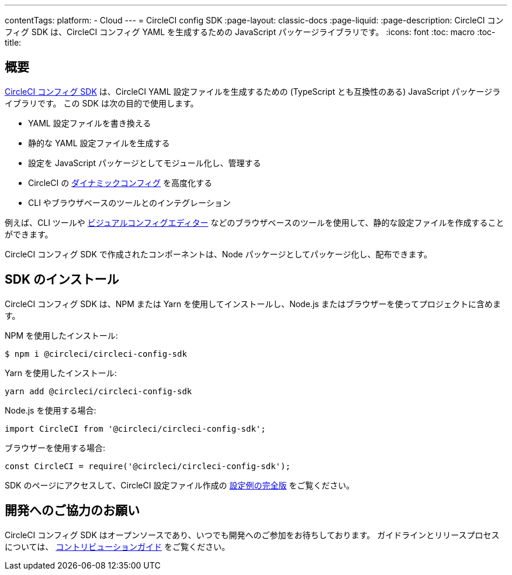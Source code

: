---

contentTags:
  platform:
  - Cloud
---
= CircleCI config SDK
:page-layout: classic-docs
:page-liquid:
:page-description: CircleCI コンフィグ SDK は、CircleCI コンフィグ YAML を生成するための JavaScript パッケージライブラリです。
:icons: font
:toc: macro
:toc-title:

[#overview]
== 概要

link:https://circleci-public.github.io/circleci-config-sdk-ts[CircleCI コンフィグ SDK] は、CircleCI YAML 設定ファイルを生成するための (TypeScript とも互換性のある) JavaScript パッケージライブラリです。 この SDK は次の目的で使用します。

* YAML 設定ファイルを書き換える
* 静的な YAML 設定ファイルを生成する
* 設定を JavaScript パッケージとしてモジュール化し、管理する
* CircleCI の <<using-dynamic-configuration#, ダイナミックコンフィグ>> を高度化する
* CLI やブラウザベースのツールとのインテグレーション

例えば、CLI ツールや link:https://github.com/CircleCI-Public/visual-config-editor/[ビジュアルコンフィグエディター] などのブラウザベースのツールを使用して、静的な設定ファイルを作成することができます。

CircleCI コンフィグ SDK で作成されたコンポーネントは、Node パッケージとしてパッケージ化し、配布できます。

[#install-the-sdk]
== SDK のインストール

CircleCI コンフィグ SDK は、NPM または Yarn を使用してインストールし、Node.js またはブラウザーを使ってプロジェクトに含めます。

NPM を使用したインストール:

```bash
$ npm i @circleci/circleci-config-sdk
```

Yarn を使用したインストール:

```bash
yarn add @circleci/circleci-config-sdk
```

Node.js を使用する場合:

```javascript
import CircleCI from '@circleci/circleci-config-sdk';
```

ブラウザーを使用する場合:

```javascript
const CircleCI = require('@circleci/circleci-config-sdk');
```

SDK のページにアクセスして、CircleCI 設定ファイル作成の link:https://circleci-public.github.io/circleci-config-sdk-ts/#example[設定例の完全版] をご覧ください。

== 開発へのご協力のお願い

CircleCI コンフィグ SDK はオープンソースであり、いつでも開発へのご参加をお待ちしております。 ガイドラインとリリースプロセスについては、 link:https://github.com/CircleCI-Public/circleci-config-sdk-ts/blob/main/CONTRIBUTING.md[コントリビューションガイド] をご覧ください。